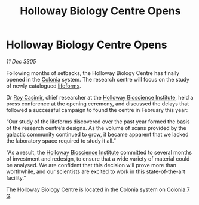 :PROPERTIES:
:ID:       df49d8fe-1744-4cc0-9e2f-7bc7c7c466ea
:END:
#+title: Holloway Biology Centre Opens
#+filetags: :galnet:

* Holloway Biology Centre Opens

/11 Dec 3305/

Following months of setbacks, the Holloway Biology Centre has finally
opened in the [[id:ba6c6359-137b-4f86-ad93-f8ae56b0ad34][Colonia]] system. The research centre will focus on the
study of newly catalogued [[id:01ddb7a3-3a00-4fa6-b3b0-7dcdf01be1b2][lifeforms]].

Dr [[id:d5ca99a6-ded7-43fb-bc1e-83a622b49c50][Roy Casimir]], chief researcher at the [[id:3d9b071c-c232-431f-8f63-5c3a594b9909][Holloway Bioscience Institute]],
held a press conference at the opening ceremony, and discussed the
delays that followed a successful campaign to found the centre in
February this year:

“Our study of the lifeforms discovered over the past year formed the
basis of the research centre’s designs. As the volume of scans
provided by the galactic community continued to grow, it became
apparent that we lacked the laboratory space required to study it
all.”

“As a result, the [[id:3d9b071c-c232-431f-8f63-5c3a594b9909][Holloway Bioscience Institute]] committed to several
months of investment and redesign, to ensure that a wide variety of
material could be analysed. We are confident that this decision will
prove more than worthwhile, and our scientists are excited to work in
this state-of-the-art facility.”

The Holloway Biology Centre is located in the Colonia system on [[id:d64c384b-5e85-44ef-ae31-a11e9577ce5f][Colonia 7 G]].
